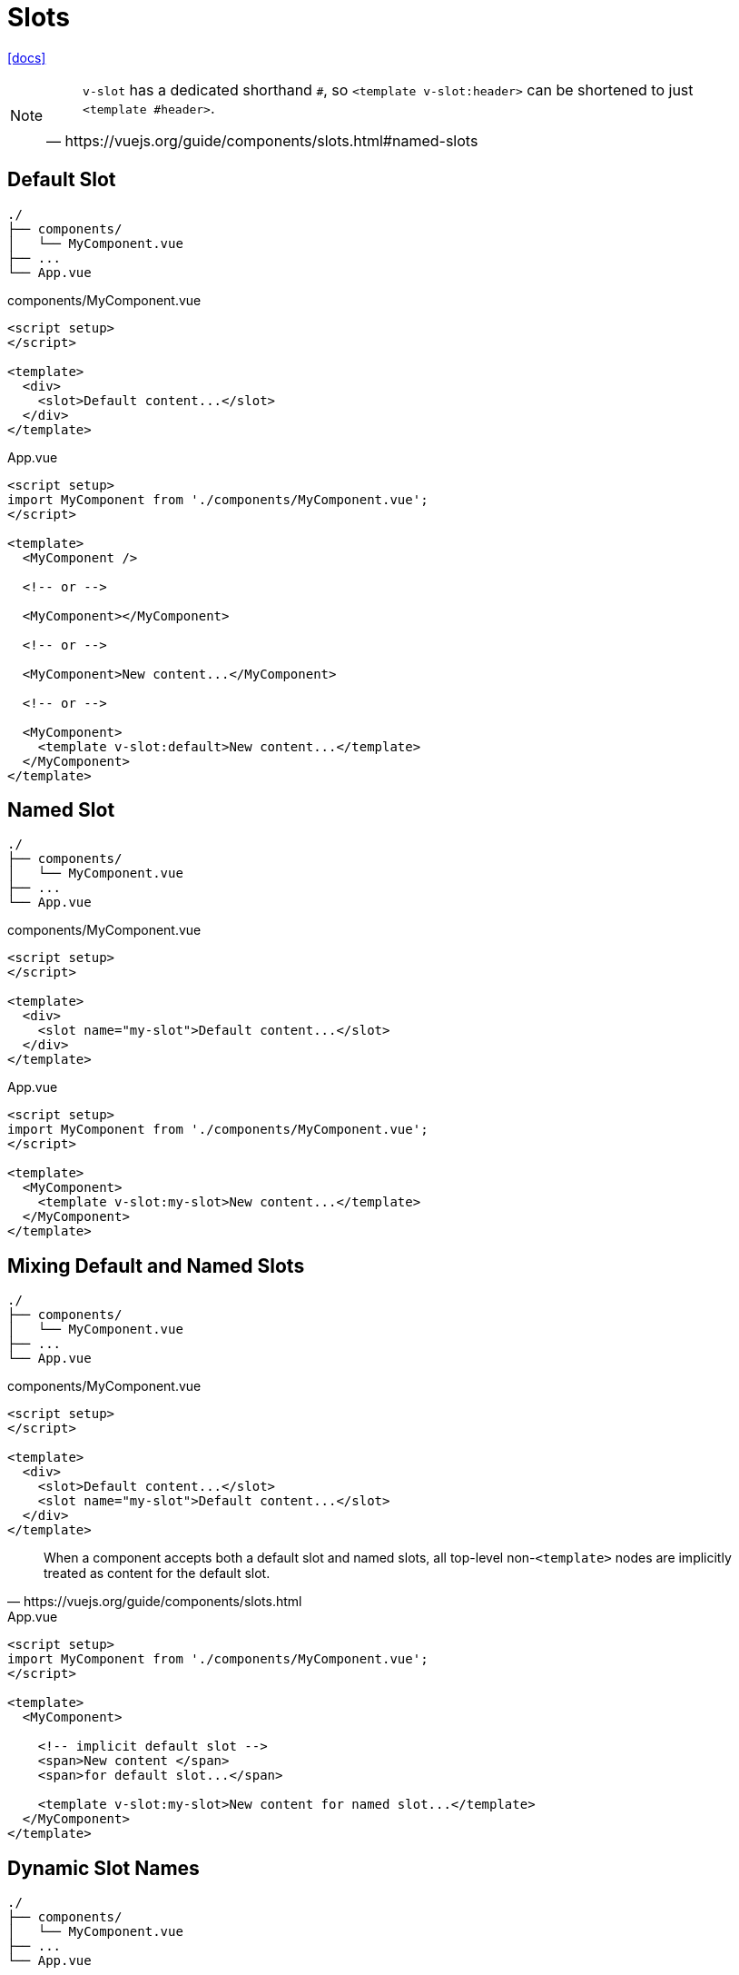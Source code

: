 = Slots

https://vuejs.org/guide/components/slots.html[[docs\]]

[NOTE]
====
[,https://vuejs.org/guide/components/slots.html#named-slots]
____
`v-slot` has a dedicated shorthand `#`, 
so `<template v-slot:header>` can be shortened to just `<template #header>`. 
____
====

== Default Slot

....
./
├── components/
│   └── MyComponent.vue
├── ...
└── App.vue
....

[source,title="components/MyComponent.vue"]
----
<script setup>
</script>

<template>
  <div>
    <slot>Default content...</slot>
  </div>
</template>
----

[source,title="App.vue"]
----
<script setup>
import MyComponent from './components/MyComponent.vue';
</script>

<template>
  <MyComponent />

  <!-- or -->
  
  <MyComponent></MyComponent>
  
  <!-- or -->
  
  <MyComponent>New content...</MyComponent>

  <!-- or -->
  
  <MyComponent>
    <template v-slot:default>New content...</template>
  </MyComponent>
</template>
----

== Named Slot

....
./
├── components/
│   └── MyComponent.vue
├── ...
└── App.vue
....

[source,title="components/MyComponent.vue"]
----
<script setup>
</script>

<template>
  <div>
    <slot name="my-slot">Default content...</slot>
  </div>
</template>
----

[source,title="App.vue"]
----
<script setup>
import MyComponent from './components/MyComponent.vue';
</script>

<template>
  <MyComponent>
    <template v-slot:my-slot>New content...</template>
  </MyComponent>
</template>
----

== Mixing Default and Named Slots

....
./
├── components/
│   └── MyComponent.vue
├── ...
└── App.vue
....

[source,title="components/MyComponent.vue"]
----
<script setup>
</script>

<template>
  <div>
    <slot>Default content...</slot>
    <slot name="my-slot">Default content...</slot>
  </div>
</template>
----

[,https://vuejs.org/guide/components/slots.html]
____
When a component accepts both a default slot and named slots, all top-level non-`<template>` nodes are implicitly treated as content for the default slot. 
____

[source,title="App.vue"]
----
<script setup>
import MyComponent from './components/MyComponent.vue';
</script>

<template>
  <MyComponent>

    <!-- implicit default slot -->
    <span>New content </span>
    <span>for default slot...</span>

    <template v-slot:my-slot>New content for named slot...</template>
  </MyComponent>
</template>
----

// == Conditional Slots
// 
// https://enterprisevue.dev/blog/slots-in-vue-deep-dive/
// https://vuejs.org/guide/components/slots.html#conditional-slots
// 
// Allow the parent component to dynamically select which slot to use based on data or conditions.
// 
// [source,title="components/MyComponent.vue"]
// ----
// 
// ----
// 
// [source,title="App.vue"]
// ----
// 
// ----

== Dynamic Slot Names

....
./
├── components/
│   └── MyComponent.vue
├── ...
└── App.vue
....

[source,title="components/MyComponent.vue"]
----
<script setup>
</script>

<template>
  <div>
    <slot name="my-first-slot">First slot content...</slot>
    <slot name="my-second-slot">Second slot content...</slot>
  </div>
</template>
----

[source,title="App.vue"]
----
<script setup>
import MyComponent from './components/MyComponent.vue';

const dynamicSlotName = "my-second-slot";
</script>

<template>
  <MyComponent>
    <template v-slot:[dynamicSlotName]>New content...</template>
  </MyComponent>
</template>
----

[NOTE]
====
[,https://vuejs.org/guide/components/slots.html#dynamic-slot-names]
____
the expression is subject to the https://vuejs.org/guide/essentials/template-syntax#dynamic-argument-syntax-constraints[syntax constraints] of dynamic directive arguments.
____
====

== Slot Props

[source,title="components/MyComponent.vue"]
----

----

[source,title="App.vue"]
----

----

== Scoped Slots

https://vuejs.org/guide/components/slots.html#scoped-slots[[docs\]]

// [,https://vuejs.org/guide/components/slots.html#render-scope]
// ____
// Slot content has access to the data scope of the parent component, because it is defined in the parent. 
// For example:
// 
// ----
// <span>{{ message }}</span>
// <ChildComponent>
//   {{ message }}
// </ChildComponent>
// ----
// 
// Here both `{{ message }}` interpolations will render the same content.
// ____
// 
// [,https://vuejs.org/guide/components/slots.html#scoped-slots]
// ____
// slot content does not have access to state in the child component.
// ____
// 
// Allow data to be passed from the child component to the parent component. 

// Allow the parent component to access the child component's data. 
Allow a child component to expose its data to its parent component(s).


[source,title="components/MyComponent.vue"]
----
<script setup lang="ts">
import { ref } from 'vue';

let msg = ref("Msg from child component");
let f = () => alert(msg.value);
</script>

<template>
    <slot :msg="msg" :fct="f"></slot>
</template>
----

// [source,title="App.vue"]
// ----
// <template>
//   <MyComponent v-slot="data">
//     {{ data.msg }}
//     <button @click="data.fct()">Click me</button>
//   </MyComponent>
// </template>
// ----
// 
// Or

[source,title="App.vue"]
----
<template>
  <MyComponent v-slot="{ msg, fct }">
    {{ msg }}
    <button @click="fct()">Click me</button>
  </MyComponent>
</template>
----